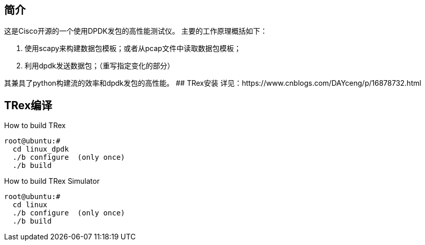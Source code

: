## 简介

这是Cisco开源的一个使用DPDK发包的高性能测试仪。
主要的工作原理概括如下：

1. 使用scapy来构建数据包模板；或者从pcap文件中读取数据包模板；
2. 利用dpdk发送数据包；（重写指定变化的部分）

其兼具了python构建流的效率和dpdk发包的高性能。
## TRex安装
详见：https://www.cnblogs.com/DAYceng/p/16878732.html

## TRex编译
How to build TRex
```bash
root@ubuntu:#
  cd linux_dpdk
  ./b configure  (only once)
  ./b build
```
How to build TRex Simulator
```bash
root@ubuntu:#
  cd linux
  ./b configure  (only once)
  ./b build
```

